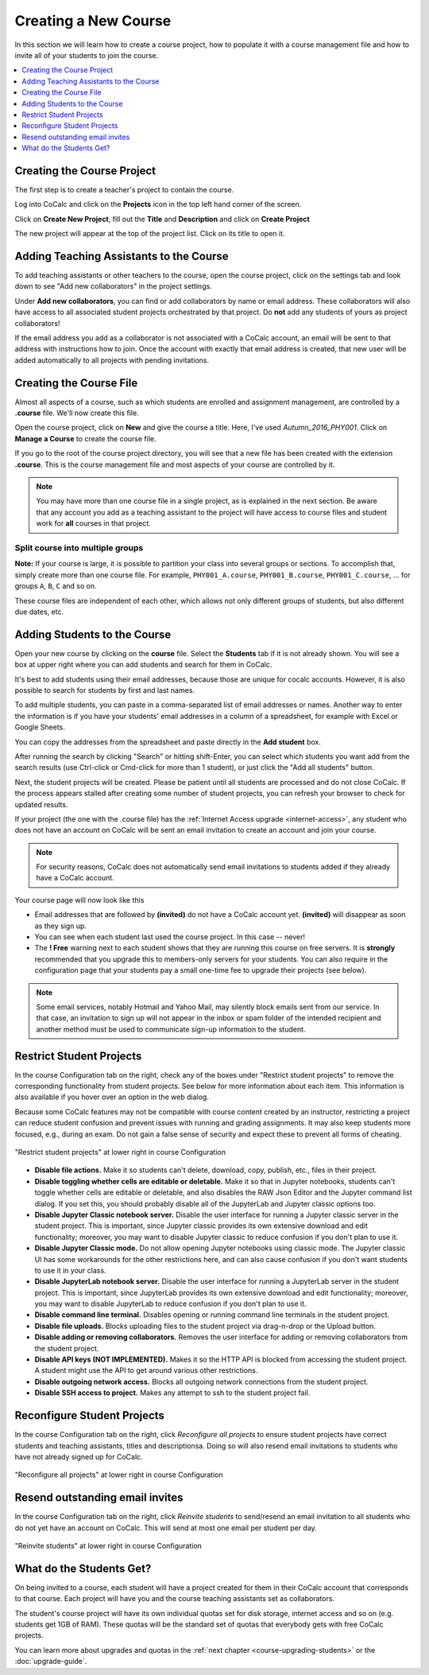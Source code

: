 .. _create-a-new-course:

=====================
Creating a New Course
=====================

In this section we will learn how to create a course project,
how to populate it with a course management file and how to invite all of your students to join the course.

.. contents::
   :local:
   :depth: 1


###########################
Creating the Course Project
###########################

The first step is to create a teacher's project to contain the course.

Log into CoCalc and click on the **Projects** icon in the top left hand corner of the screen.

.. image:: img/teaching/projects-cc.png
    :width: 100px
    :align: center
    :alt: Projects icon

Click on **Create New Project**, fill out the **Title** and **Description** and click on **Create Project**

.. image:: img/teaching/create_new_course_project.png
     :width: 100%
     :align: center
     :alt: entering new project title and description

The new project will appear at the top of the project list. Click on its  title to open it.

.. image:: img/teaching/course_list.png
     :width: 100%
     :align: center
     :alt: new teacher project displayed in project list

.. index:: Courses; adding teaching assistants
.. _teaching-add-ta:

########################################
Adding Teaching Assistants to the Course
########################################

To add teaching assistants or other teachers to the course, open the course project, click on the settings tab and look down to see "Add new collaborators" in the project settings.

Under **Add new collaborators**, you can find or add collaborators by name or email address.
These collaborators will also have access to all associated student projects orchestrated by that project.
Do **not** add any students of yours as project collaborators!

.. image:: img/teaching/collaborators.png
     :width: 50%
     :align: center

If the email address you add as a collaborator is not associated with a CoCalc account,
an email will be sent to that address with instructions how to join.
Once the account with exactly that email address is created, that new user will be added automatically to all projects with pending invitations.

.. index:: Courses; course file

########################
Creating the Course File
########################

Almost all aspects of a course, such as which students are enrolled and assignment management, are controlled by a **.course** file. We'll now create this file.

Open the course project, click on **New** and give the course a title.
Here, I've used `Autumn_2016_PHY001`.
Click on **Manage a Course** to create the course file.

.. image:: img/teaching/new_managecourse.png
     :width: 100%
     :align: center

If you go to the root of the course project directory, you will see that a new file has been created with the extension **.course**. This is the course management file and most aspects of your course are controlled by it.

.. image:: img/teaching/course_file.png
     :width: 100%
     :align: center

.. index:: Courses; multiple courses in same project
.. note::

    You may have more than one course file in a single project, as is explained in the next section. Be aware that any account you add as a teaching assistant to the project will have access to course files and student work for **all** courses in that project.

.. index:: Courses; split into sections

Split course into multiple groups
-------------------------------------

**Note:** If your course is large, it is possible to partition your class into several groups or sections.
To accomplish that, simply create more than one course file.
For example, ``PHY001_A.course``, ``PHY001_B.course``, ``PHY001_C.course``, ...
for groups ``A``, ``B``, ``C`` and so on.

These course files are independent of each other,
which allows not only different groups of students, but also different due dates, etc.

.. index:: Courses; adding students
.. _adding-students:

#############################
Adding Students to the Course
#############################

Open your new course by clicking on the **course** file. Select the **Students** tab if it is not already shown. You will see a box at upper right where you can add students and search for them in CoCalc.

.. image:: img/teaching/add-students-1.png
     :width: 100%
     :align: center
     :alt: text area at upper right for entering student list

It's best to add students using their email addresses, because those are unique for cocalc accounts. However, it is also possible to search for students by first and last names.

To add multiple students, you can paste in a comma-separated list of email addresses or names. Another way to enter the information is if you have your students' email addresses in a column of a spreadsheet, for example with Excel or Google Sheets.

.. image:: img/teaching/add-students-2.png
     :width: 60%
     :align: center
     :alt: example of student email addresses in a spreadsheet

You can copy the addresses from the spreadsheet and paste directly in the **Add student** box.

.. image:: img/teaching/add-students-3.png
     :width: 100%
     :align: center
     :alt: copy/paste from spreadsheet into Add Student box


After running the search by clicking "Search" or hitting shift-Enter, you can select which students you want add from the search results (use Ctrl-click or Cmd-click for more than 1 student), or just click the "Add all students" button.

.. image:: img/teaching/add-students-4.png
     :width: 100%
     :align: center
     :alt: selecting all matching students after searching by email address


Next, the student projects will be created. Please be patient until all students are processed and do not close CoCalc. If the process appears stalled after creating some number of student projects, you can refresh your browser to check for updated results.

.. image:: img/teaching/add-students-5.png
     :width: 100%
     :align: center
     :alt: student list after adding all students from the search


If your project (the one with the .course file) has the :ref:`Internet Access upgrade <internet-access>`, any student who does not have an account on CoCalc will be sent an email invitation to create an account and join your course. 

.. note::

    For security reasons, CoCalc does not automatically send email invitations to students added if they already have a CoCalc account.

Your course page will now look like this

.. image:: img/teaching/student_list3.png
     :width: 100%
     :align: center
     :alt: student list after students have been added

* Email addresses that are followed by **(invited)** do not have a CoCalc account yet.
  **(invited)** will disappear as soon as they sign up.
* You can see when each student last used the course project. In this case -- never!
* The **! Free** warning next to each student shows that they are running this course on free servers.
  It is **strongly** recommended that you upgrade this to members-only servers for your students. 
  You can also require in the configuration page that your students pay a small one-time fee to upgrade their projects (see below).

.. note::
    Some email services, notably Hotmail and Yahoo Mail, may silently block emails sent from our service. In that case, an invitation to sign up will not appear in the inbox or spam folder of the intended recipient and another method must be used to communicate sign-up information to the student.


.. index:: Courses; reconfigure student projects
.. index:: Reconfigure student projects
.. index:: Courses; re-send email invitations
.. index:: Re-send student email invitations

###############################
Restrict Student Projects
###############################

In the course Configuration tab on the right, check any of the boxes under "Restrict student projects" to remove the corresponding functionality from student projects. See below for more information about each item. This information is also available if you hover over an option in the web dialog.

Because some CoCalc features may not be compatible with course content created by an instructor, restricting a project can reduce student confusion and prevent issues with running and grading assignments. It may also keep students more focused, e.g., during an exam. Do not gain a false sense of security and expect these to prevent all forms of cheating.

.. figure:: img/teaching/restrict-student-projects.png
     :width: 90%
     :align: center
     :alt: several options for restricting student projects

     "Restrict student projects" at lower right in course Configuration

* **Disable file actions.** Make it so students can't delete, download, copy, publish, etc., files in their project.
* **Disable toggling whether cells are editable or deletable.** Make it so that in Jupyter notebooks, students can't toggle whether cells are editable or deletable, and also disables the RAW Json Editor and the Jupyter command list dialog. If you set this, you should probably disable all of the JupyterLab and Jupyter classic options too.
* **Disable Jupyter Classic notebook server.** Disable the user interface for running a Jupyter classic server in the student project. This is important, since Jupyter classic provides its own extensive download and edit functionality; moreover, you may want to disable Jupyter classic to reduce confusion if you don't plan to use it.
* **Disable Jupyter Classic mode.** Do not allow opening Jupyter notebooks using classic mode. The Jupyter classic UI has some workarounds for the other restrictions here, and can also cause confusion if you don't want students to use it in your class.
* **Disable JupyterLab notebook server.** Disable the user interface for running a JupyterLab server in the student project. This is important, since JupyterLab provides its own extensive download and edit functionality; moreover, you may want to disable JupyterLab to reduce confusion if you don't plan to use it.
* **Disable command line terminal.** Disables opening or running command line terminals in the student project.
* **Disable file uploads.** Blocks uploading files to the student project via drag-n-drop or the Upload button.
* **Disable adding or removing collaborators.** Removes the user interface for adding or removing collaborators from the student project.
* **Disable API keys (NOT IMPLEMENTED).** Makes it so the HTTP API is blocked from accessing the student project. A student might use the API to get around various other restrictions.
* **Disable outgoing network access.** Blocks all outgoing network connections from the student project.
* **Disable SSH access to project.** Makes any attempt to ssh to the student project fail.

###############################
Reconfigure Student Projects
###############################

In the course Configuration tab on the right, click `Reconfigure all projects` to ensure student projects have correct students and teaching assistants, titles and descriptionsa.
Doing so will also resend email invitations to students who have not already signed up for CoCalc.

.. figure:: img/teaching/course-reconfigure.png
     :width: 90%
     :align: center
     :alt: button to reconfigure all student projects in lower right of course Configuration tab

     "Reconfigure all projects" at lower right in course Configuration

##################################
Resend outstanding email invites
##################################

In the course Configuration tab on the right, click `Reinvite students` to send/resend an email invitation to all students who do not yet have an account on CoCalc. This will send at most one email per student per day.

.. figure:: img/teaching/reinvite-students.png
     :width: 90%
     :align: center
     :alt: button to resend email invitations to students in lower right of course Configuration tab


     "Reinvite students" at lower right in course Configuration



#########################
What do the Students Get?
#########################

On being invited to a course, each student will have a project created for them in their CoCalc account that corresponds to that course. Each project will have you and the course teaching assistants set as collaborators.

The student's course project will have its own individual quotas set for disk storage, internet access and so on (e.g. students get 1GB of RAM). These quotas will be the standard set of quotas that everybody gets with free CoCalc projects.

You can learn more about upgrades and quotas in the :ref:`next chapter <course-upgrading-students>` or the :doc:`upgrade-guide`.
